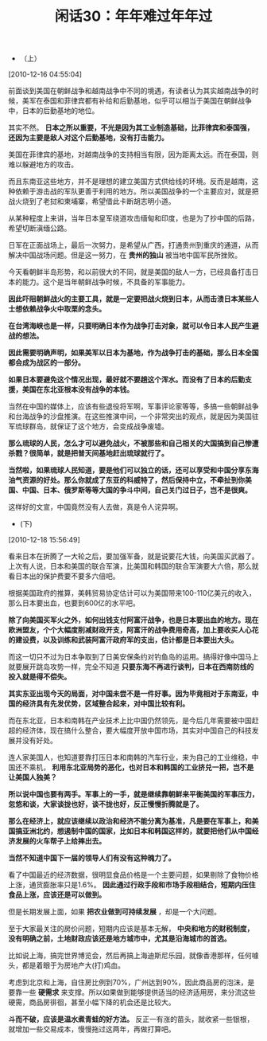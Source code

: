 # -*- org -*-

# Time-stamp: <2011-08-24 11:45:19 Wednesday by ldw>

#+OPTIONS: ^:nil author:nil timestamp:nil creator:nil H:2

#+STARTUP: indent

#+TITLE: 闲话30：年年难过年年过

+ （上）

[2010-12-16 04:55:04]


前面谈到美国在朝鲜战争和越南战争中不同的境遇，有读者认为其实越南战争的时候，美军在泰国和菲律宾都有补给和后勤基地，似乎可以相当于美国在朝鲜战争中，日本的后勤基地的地位。

其实不然。 *日本之所以重要，不光是因为其工业制造基础，比菲律宾和泰国强，还因为主要是敌人对这个后勤基地，没有打击能力。*

美国在菲律宾的基地，对越南战争的支持相当有限，因为距离太远。而在泰国，则难以躲避地方的攻击。

而且东南亚这些地方，并不是理想的建立美国方式供给线的环境。反而是越南，这种依赖于游击战的军队更善于利用的地方。所以美国战争的一个主要应对，就是把战火烧到了老挝和柬埔寨，希望借此卡断胡志明小道。

从某种程度上来讲，当年日本皇军绕道攻击缅甸和印度，也是为了抄中国的后路，希望切断滇缅公路。

日军在正面战场上，最后一次努力，是希望从广西，打通贵州到重庆的通道，从而解决中国战场问题。但是这一努力，在 *贵州的独山* 被当地中国军民所挫败。

今天看朝鲜半岛形势，和以前很大的不同，就是美国的敌人一方，已经具备打击日本的能力。这个是当年朝鲜战争时候，不具备的军事能力。

*因此吓阻朝鲜战火的主要工具，就是一定要把战火烧到日本，从而击溃日本某些人士想依赖战争火中取栗的念头。*

*在台湾海峡也是一样，只要明确日本作为战争打击对象，就可以令日本人民产生避战的想法。*

*因此需要明确声明，如果美军以日本为基地，作为战争打击的基础，那么日本全国都会成为战区的一部分。*

*如果日本要避免这个情况出现，最好就不要趟这个浑水。而没有了日本的后勤支援，美国在东北亚根本没有战争的本钱。*

 

当然在中国的媒体上，应该有些退役将军啊，军事评论家等等，多搞一些朝鲜战争和台海战争的沙盘推演。在这些推演中间，一个非常突出的观点，就是因为美国驻军琉球群岛，就保证了这个地方，会变成战争废墟。

*那么琉球的人民，怎么才可以避免战火，不被那些和自己相关的大国搞到自己惨遭杀戮？很简单，就是把普天间基地赶出琉球就行了。*

*当然啦，如果琉球人民知道，要是他们可以独立的话，还可以享受和中国分享东海油气资源的好处。那么你就成了东亚的科威特了，然后保持中立，不牵扯到你美国、中国、日本、俄罗斯等等大国的争斗中间，自己关门过日子，岂不是很爽。*

这样好的文宣，中国竟然没有人去做，真是令人诧异啊。

+ (下)

[2010-12-18 15:56:49]

看来日本在折腾了一大轮之后，要加强军备，就是说要花大钱，向美国买武器了。上次有人说，日本和美国的联合军演，比美国和韩国的联合军演要大六倍，那么就看日本出的保护费要不要多六倍吧。

根据美国政府的推算，美韩贸易协定估计可以为美国带来100-110亿美元的收入，那么日本要出血，也要到600亿的水平吧。

*除了向美国买军火之外，如何出钱支付阿富汗战争，也是日本要出血的地方。现在欧洲盟友，个个大幅度削减财政开支，阿富汗的战争费用奇高，加上要收买人心花的建设费，以及训练和武装阿富汗政府军的支出，估计都是日本要出大头。*

而这一切只不过为日本争取到了日美安保条约对钓鱼岛的运用。搞得好像中国马上就要展开跳岛攻势一样，完全不知道 *只要东海不再进行谈判，日本在西南防线的投入就是得不偿失。*

*其实东亚出现今天的局面，对中国未尝不是一件好事。因为毕竟相对于东南亚，中国的经济具有先发优势，区域整合起来，对中国比较有利。*

而在东北亚，日本和南韩在产业技术上比中国仍然领先，是今后几年需要被中国赶超的经济体，现在搞什么整合，要大幅度开放中国市场，其实对中国自己的科技发展并没有好处。

连人家美国人，也知道要靠打压日本和南韩的汽车行业，来为自己的工业维稳，中国还不乘机， *利用东北亚局势的恶化，也对日本和韩国的工业挤兑一把，岂不是让美国人独美？*

*所以说中国也要有两手。军事上的一手，就是继续靠朝鲜来平衡美国的军事压力，忽悠和谈，大家谈拢也好，谈不拢也好，反正慢慢折腾就是了。*

*那么在经济上，就应该继续以政治和经济不能分离为基准，凡是要在军事上，和美国搞亚洲北约，想遏制中国的国家，比如日本和韩国这样的，就要把他们从中国经济发展的火车帮子上给摔出去。*

*当然不知道中国下一届的领导人们有没有这种魄力了。*

看了中国最近的经济数据，很明显食品价格是一个主要问题，如果剔除了食物价格上涨，通货膨胀率只是1.6%。 *因此通过行政手段和市场手段相结合，短期内压住食品上涨，应该还是可以做到。*

但是长期发展上面，如果 *把农业做到可持续发展* ，却是一个大问题。

至于大家最关注的房价问题，短期内应该是基本无解， *中央和地方的财税制度，没有明确之前，土地财政应该还是地方城市中，尤其是沿海城市的首选。*

比如说上海，搞完世界博览会，然后再搞上海迪斯尼乐园，就像香港那样，任何噱头，都是着眼于为房地产大(打)鸡血。

考虑到北京和上海，自住房比例到70%，广州达到90%，因此商品房的泡沫，是要靠一些 *硬需求* 来支撑。所以如果做到能够提供适当的经济适用房，来分流这些硬需，商品房徘徊，甚至小幅下降的机会还是比较大。

*斗而不破，应该是温水煮青蛙的好方法。* 反正一有涨的苗头，就收紧一些银根，就增加一些交易成本，慢慢拖过这两年，再做打算吧。

